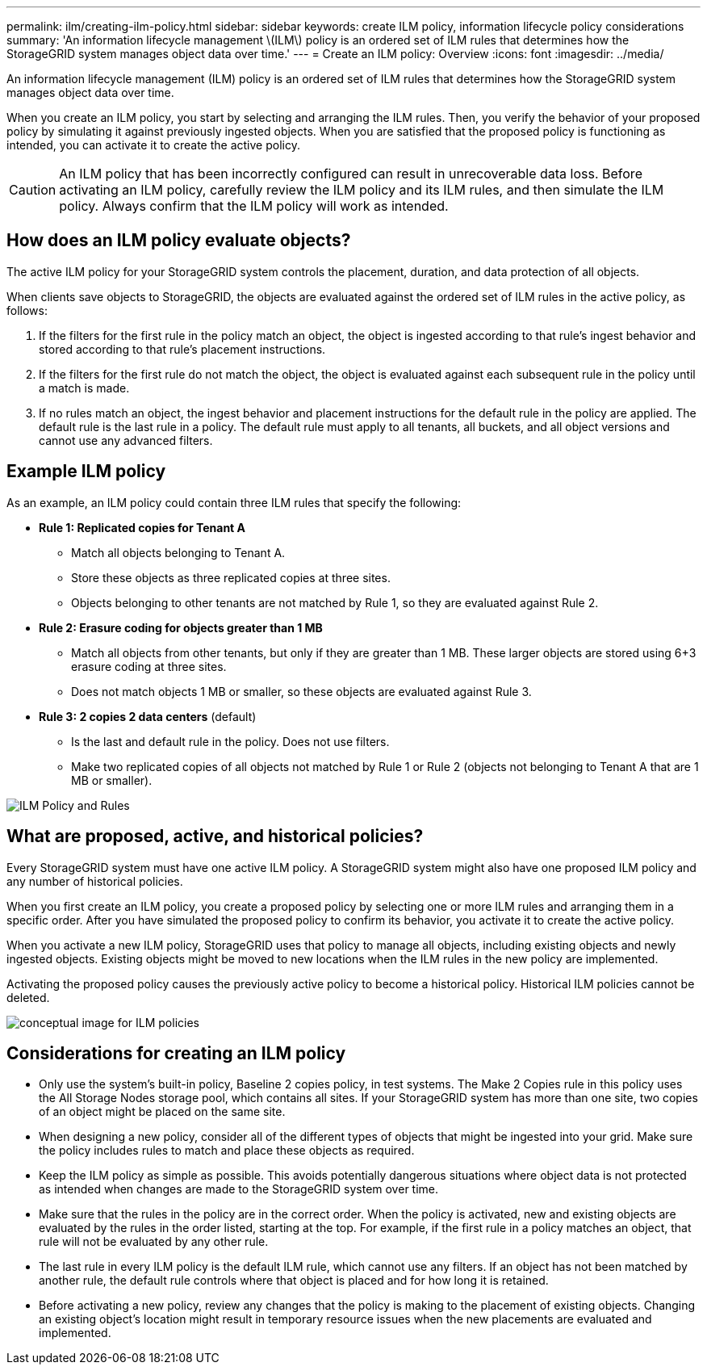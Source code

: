 ---
permalink: ilm/creating-ilm-policy.html
sidebar: sidebar
keywords: create ILM policy, information lifecycle policy considerations
summary: 'An information lifecycle management \(ILM\) policy is an ordered set of ILM rules that determines how the StorageGRID system manages object data over time.'
---
= Create an ILM policy: Overview
:icons: font
:imagesdir: ../media/

[.lead]
An information lifecycle management (ILM) policy is an ordered set of ILM rules that determines how the StorageGRID system manages object data over time.

When you create an ILM policy, you start by selecting and arranging the ILM rules. Then, you verify the behavior of your proposed policy by simulating it against previously ingested objects. When you are satisfied that the proposed policy is functioning as intended, you can activate it to create the active policy.

CAUTION: An ILM policy that has been incorrectly configured can result in unrecoverable data loss. Before activating an ILM policy, carefully review the ILM policy and its ILM rules, and then simulate the ILM policy. Always confirm that the ILM policy will work as intended.

== How does an ILM policy evaluate objects?

The active ILM policy for your StorageGRID system controls the placement, duration, and data protection of all objects.

When clients save objects to StorageGRID, the objects are evaluated against the ordered set of ILM rules in the active policy, as follows:

. If the filters for the first rule in the policy match an object, the object is ingested according to that rule's ingest behavior and stored according to that rule's placement instructions.
. If the filters for the first rule do not match the object, the object is evaluated against each subsequent rule in the policy until a match is made.
. If no rules match an object, the ingest behavior and placement instructions for the default rule in the policy are applied. The default rule is the last rule in a policy. The default rule must apply to all tenants, all buckets, and all object versions and cannot use any advanced filters.

== Example ILM policy

As an example, an ILM policy could contain three ILM rules that specify the following:

* *Rule 1: Replicated copies for Tenant A*
** Match all objects belonging to Tenant A.
** Store these objects as three replicated copies at three sites.
** Objects belonging to other tenants are not matched by Rule 1, so they are evaluated against Rule 2.

* *Rule 2: Erasure coding for objects greater than 1 MB*
** Match all objects from other tenants, but only if they are greater than 1 MB. These larger objects are stored using 6+3 erasure coding at three sites.
** Does not match objects 1 MB or smaller, so these objects are evaluated against Rule 3.

* *Rule 3: 2 copies 2 data centers* (default)
** Is the last and default rule in the policy. Does not use filters.
** Make two replicated copies of all objects not matched by Rule 1 or Rule 2 (objects not belonging to Tenant A that are 1 MB or smaller).

image::../media/ilm_policy_and_rules.png[ILM Policy and Rules]

== What are proposed, active, and historical policies?

Every StorageGRID system must have one active ILM policy. A StorageGRID system might also have one proposed ILM policy and any number of historical policies.

When you first create an ILM policy, you create a proposed policy by selecting one or more ILM rules and arranging them in a specific order. After you have simulated the proposed policy to confirm its behavior, you activate it to create the active policy.

When you activate a new ILM policy, StorageGRID uses that policy to manage all objects, including existing objects and newly ingested objects. Existing objects might be moved to new locations when the ILM rules in the new policy are implemented.

Activating the proposed policy causes the previously active policy to become a historical policy. Historical ILM policies cannot be deleted.

image::../media/ilm_policies_proposed_active_historical.png[conceptual image for ILM policies]

== Considerations for creating an ILM policy

* Only use the system's built-in policy, Baseline 2 copies policy, in test systems. The Make 2 Copies rule in this policy uses the All Storage Nodes storage pool, which contains all sites. If your StorageGRID system has more than one site, two copies of an object might be placed on the same site.
* When designing a new policy, consider all of the different types of objects that might be ingested into your grid. Make sure the policy includes rules to match and place these objects as required.
* Keep the ILM policy as simple as possible. This avoids potentially dangerous situations where object data is not protected as intended when changes are made to the StorageGRID system over time.
* Make sure that the rules in the policy are in the correct order. When the policy is activated, new and existing objects are evaluated by the rules in the order listed, starting at the top. For example, if the first rule in a policy matches an object, that rule will not be evaluated by any other rule.
* The last rule in every ILM policy is the default ILM rule, which cannot use any filters. If an object has not been matched by another rule, the default rule controls where that object is placed and for how long it is retained.
* Before activating a new policy, review any changes that the policy is making to the placement of existing objects. Changing an existing object's location might result in temporary resource issues when the new placements are evaluated and implemented.